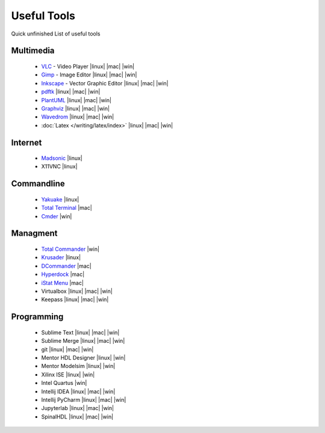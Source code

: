 ============
Useful Tools
============

.. figure:: img/logo.*
   :align: center
   :width: 150px

Quick unfinished List of useful tools

Multimedia
==========
  * `VLC <https://www.videolan.org/vlc>`_ - Video Player |linux| |mac| |win|
  * `Gimp <https://www.gimp.org/>`_ - Image Editor |linux| |mac| |win|
  * `Inkscape <https://inkscape.org/>`_ - Vector Graphic Editor |linux| |mac| |win|
  * `pdftk <https://www.pdflabs.com/tools/pdftk-the-pdf-toolkit/>`_ |linux| |mac| |win|
  * `PlantUML <https://plantuml.com/>`_ |linux| |mac| |win|
  * `Graphviz <https://graphviz.org/>`_ |linux| |mac| |win|
  * `Wavedrom <https://wavedrom.com/>`_ |linux| |mac| |win|
  * :doc:`Latex </writing/latex/index>` |linux| |mac| |win|

Internet
========
  * `Madsonic <https://www.madsonic.org>`_ |linux|
  * X11VNC |linux|

Commandline
===========

  * `Yakuake <http://yakuake.kde.org/>`_ |linux|
  * `Total Terminal <http://totalterminal.binaryage.com/>`_ |mac|
  * `Cmder <https://cmder.net/>`_ |win|

Managment
=========
  * `Total Commander <http://www.ghisler.com/>`_ |win|
  * `Krusader <http://www.krusader.org/>`_ |linux|
  * `DCommander <https://devstorm-apps.com/dc/>`_ |mac|
  * `Hyperdock <http://hyperdock.bahoom.com/>`_ |mac|
  * `iStat Menu <http://bjango.com/mac/istatmenus/>`_ |mac|
  * Virtualbox |linux| |mac| |win|
  * Keepass |linux| |mac| |win|

Programming
===========
  * Sublime Text |linux| |mac| |win|
  * Sublime Merge |linux| |mac| |win|
  * git |linux| |mac| |win|
  * Mentor HDL Designer |linux| |win|
  * Mentor Modelsim |linux| |win|
  * Xilinx ISE |linux| |win|
  * Intel Quartus |win|
  * Intellij IDEA |linux| |mac| |win|
  * Intellij PyCharm |linux| |mac| |win|
  * Jupyterlab |linux| |mac| |win|
  * SpinalHDL |linux| |mac| |win|
